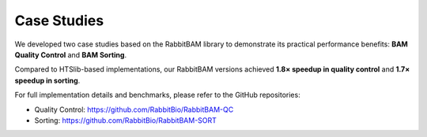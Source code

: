 Case Studies
============

We developed two case studies based on the RabbitBAM library to demonstrate its practical performance benefits: **BAM Quality Control** and **BAM Sorting**.

Compared to HTSlib-based implementations, our RabbitBAM versions achieved **1.8× speedup in quality control** and **1.7× speedup in sorting**.

For full implementation details and benchmarks, please refer to the GitHub repositories:

- Quality Control: https://github.com/RabbitBio/RabbitBAM-QC
- Sorting: https://github.com/RabbitBio/RabbitBAM-SORT
